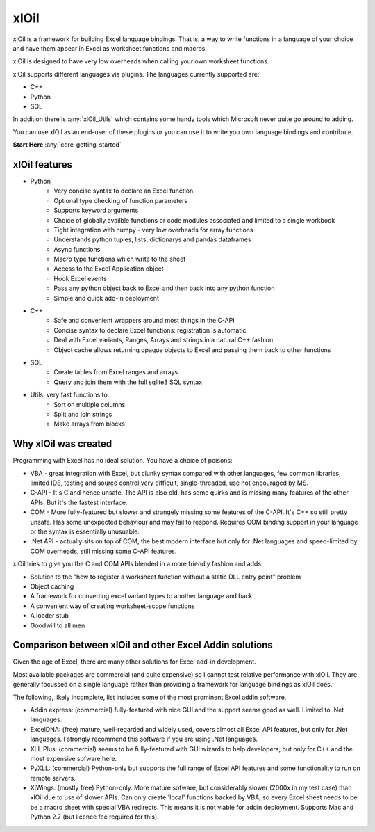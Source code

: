 ===========
xlOil
===========

xlOil is a framework for building Excel language bindings. That is, a way to 
write functions in a language of your choice and have them appear in Excel
as worksheet functions and macros.

xlOil is designed to have very low overheads when calling your own worksheet 
functions.

xlOil supports different languages via plugins. The languages currently 
supported are:

- C++
- Python
- SQL

In addition there is :any:`xlOil_Utils` which contains some handy tools which Microsoft
never quite go around to adding.

You can use xlOil as an end-user of these plugins or you can use it to write
you own language bindings and contribute.

**Start Here**  :any:`core-getting-started`

xlOil features
--------------

* Python
    - Very concise syntax to declare an Excel function
    - Optional type checking of function parameters
    - Supports keyword arguments
    - Choice of globally availble functions or code modules associated and limited to a single workbook
    - Tight integration with numpy - very low overheads for array functions
    - Understands python tuples, lists, dictionarys and pandas dataframes
    - Async functions
    - Macro type functions which write to the sheet
    - Access to the Excel Application object 
    - Hook Excel events
    - Pass any python object back to Excel and then back into any python function
    - Simple and quick add-in deployment

* C++
    - Safe and convenient wrappers around most things in the C-API
    - Concise syntax to declare Excel functions: registration is automatic
    - Deal with Excel variants, Ranges, Arrays and strings in a natural C++ fashion
    - Object cache allows returning opaque objects to Excel and passing them back to other functions

* SQL
    - Create tables from Excel ranges and arrays
    - Query and join them with the full sqlite3 SQL syntax

* Utils: very fast functions to:
    - Sort on multiple columns
    - Split and join strings
    - Make arrays from blocks

Why xlOil was created
---------------------

Programming with Excel has no ideal solution. You have a choice of poisons:

- VBA - great integration with Excel, but clunky syntax compared with
  other languages, few common libraries, limited IDE, testing and source 
  control very difficult, single-threaded, use not encouraged by MS.
- C-API - It's C and hence unsafe. The API is also old, has some quirks 
  and is missing many features of the other APIs. But it's the fastest
  interface.
- COM - More fully-featured but slower and strangely missing some features
  of the C-API.  It's C++ so still pretty unsafe. Has some unexpected behaviour
  and may fail to respond.  Requires COM binding support in your language 
  or the syntax is essentially unusuable.
- .Net API - actually sits on top of COM, the best modern interface
  but only for .Net languages and speed-limited by COM overheads, still missing 
  some C-API features.

xlOil tries to give you the C and COM APIs blended in a more friendly 
fashion and adds:

- Solution to the "how to register a worksheet function without a static DLL entry point" problem
- Object caching
- A framework for converting excel variant types to another language and back
- A convenient way of creating worksheet-scope functions
- A loader stub
- Goodwill to all men


Comparison between xlOil and other Excel Addin solutions
--------------------------------------------------------

Given the age of Excel, there are many other solutions for Excel add-in
development.

Most available packages are commercial (and quite expensive) so I 
cannot test relative performance with xlOil. They are generally
focussed on a single language rather than providing a framework
for language bindings as xlOil does.

The following, likely incomplete, list includes some of the most  
prominent Excel addin software. 

- Addin express: (commercial) fully-featured with nice GUI and the support
  seems good as well. Limited to .Net languages.
- ExcelDNA: (free) mature, well-regarded and widely used, covers 
  almost all Excel API features, but only for .Net languages.  I strongly
  recommend this software if you are using .Net languages.
- XLL Plus: (commercial) seems to be fully-featured with GUI wizards
  to help developers, but only for C++ and the most expensive sofware 
  here.
- PyXLL: (commercial) Python-only but supports the full range of Excel
  API features and some functionality to run on remote servers.
- XlWings: (mostly free) Python-only. More mature sofware, but considerably
  slower (2000x in my test case) than xlOil due to use of slower APIs.
  Can only create 'local' functions backed by VBA, so every Excel sheet needs
  to be be a macro sheet with special VBA redirects. This means it is not viable
  for addin deployment.  Supports Mac and Python 2.7 (but licence fee required 
  for this).
